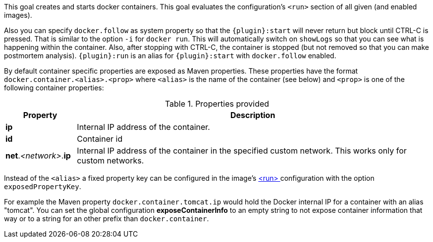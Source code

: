 
[[start-overview]]
This goal creates and starts docker containers. This goal evaluates the configuration's `<run>` section of all given (and enabled images).

Also you can specify `docker.follow` as system property so that the `{plugin}:start` will never return but block until CTRL-C is pressed. That is similar to the option `-i` for `docker run`. This will automatically switch on `showLogs` so that you can see what is happening within the container. Also, after stopping with CTRL-C, the container is stopped (but not removed so that you can make postmortem analysis). `{plugin}:run` is an alias for `{plugin}:start` with `docker.follow` enabled.

By default container specific properties are exposed as Maven properties. These properties have the format `docker.container.<alias>.<prop>` where `<alias>` is the name of the container (see below) and `<prop>` is one of the following container properties:

.Properties provided
[cols="1,5"]
|===
| Property | Description

| *ip*
| Internal IP address of the container.

| *id*
| Container id

| *net*._<network>_.*ip*
| Internal IP address of the container in the specified custom network. This works only for custom networks.
|===

Instead of the `<alias>` a fixed property key can be configured in the image's <<config-image-run, <run> >> configuration with the option `exposedPropertyKey`.

For example the Maven property `docker.container.tomcat.ip` would hold the Docker internal IP for a container with an alias "tomcat". You can set the global configuration *exposeContainerInfo* to an empty string to not expose container information that way or to a string for an other prefix than `docker.container`.
